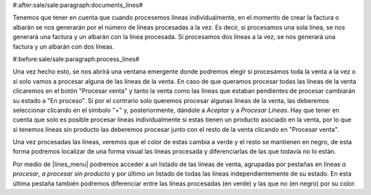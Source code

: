 #:after:sale/sale:paragraph:documents_lines#

Tenemos que tener en cuenta que cuando procesemos líneas individualmente, en el
momento de crear la factura o albarán se nos generarán por el número de
líneas procesadas a la vez. Es decir, si procesamos una sola línea, se nos
generará una factura y un albarán con la línea procesada. Si procesamos dos
líneas a la vez, se nos generará una factura y un albarán con dos líneas.

#:before:sale/sale:paragraph:process_lines#

Una vez hecho esto, se nos abrirá una ventana emergente donde podremos elegir
si procesamos toda la venta a la vez o si solo vamos a procesar alguna de las
líneas de la venta. En caso de que queramos procesar todas las líneas de la
venta clicaremos en el botón "Procesar venta" y tanto la venta como las líneas
que estaban pendientes de procesar cambiarán su estado a "En proceso". Si por
el contrario solo queremos procesar algunas líneas de la venta, las deberemos
seleccionar clicando en el símbolo "+" y, posteriormente, dándole a *Aceptar* y
a *Procesar Líneas*. Hay que tener en cuenta que solo es posible procesar
líneas individualmente si estas tienen un producto asociado en la venta, por lo
que si tenemos líneas sin producto las deberemos procesar junto con el resto
de la venta clicando en "Procesar venta".

Una vez procesadas las líneas, veremos que el color de estas cambia a verde
y el resto se mantienen en negro, de esta forma podremos localizar de una forma
visual las líneas procesada y diferenciarlas de las que todavía no lo están.

Por medio de |lines_menu| podremos acceder a un listado de las líneas de venta,
agrupadas por pestañas en líneas *a procesar*, *a procesar sin producto* y por
último un listado de todas las líneas independientemente de su estado. En esta
última pestaña también podremos diferenciar entre las líneas procesadas (en
verde) y las que no (en negro) por su color.

.. |lines_menu| tryref:: sale_process_lines.menu_sale_line_form/complete_name